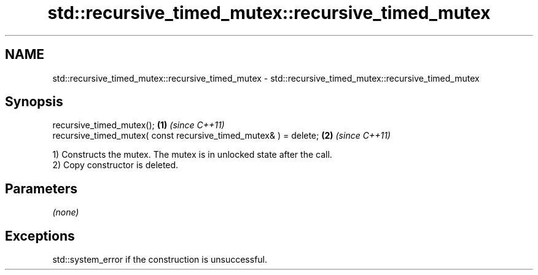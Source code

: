 .TH std::recursive_timed_mutex::recursive_timed_mutex 3 "2017.04.02" "http://cppreference.com" "C++ Standard Libary"
.SH NAME
std::recursive_timed_mutex::recursive_timed_mutex \- std::recursive_timed_mutex::recursive_timed_mutex

.SH Synopsis
   recursive_timed_mutex();                                        \fB(1)\fP \fI(since C++11)\fP
   recursive_timed_mutex( const recursive_timed_mutex& ) = delete; \fB(2)\fP \fI(since C++11)\fP

   1) Constructs the mutex. The mutex is in unlocked state after the call.
   2) Copy constructor is deleted.

.SH Parameters

   \fI(none)\fP

.SH Exceptions

   std::system_error if the construction is unsuccessful.

